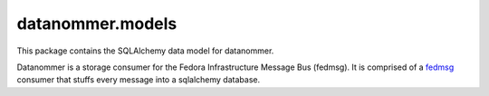 datanommer.models
=================

.. split here

This package contains the SQLAlchemy data model for datanommer.

Datanommer is a storage consumer for the Fedora Infrastructure Message Bus
(fedmsg).  It is comprised of a `fedmsg <http://fedmsg.com>`_ consumer that
stuffs every message into a sqlalchemy database.
